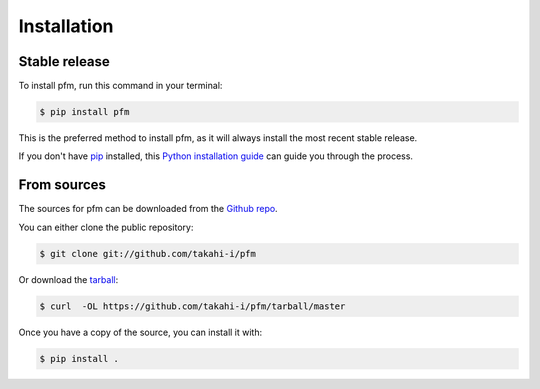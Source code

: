 .. highlight:: shell

============
Installation
============


Stable release
--------------

To install pfm, run this command in your terminal:

.. code-block:: console

    $ pip install pfm

This is the preferred method to install pfm, as it will always install the most recent stable release.

If you don't have `pip`_ installed, this `Python installation guide`_ can guide
you through the process.

.. _pip: https://pip.pypa.io
.. _Python installation guide: http://docs.python-guide.org/en/latest/starting/installation/


From sources
------------

The sources for pfm can be downloaded from the `Github repo`_.

You can either clone the public repository:

.. code-block:: console

    $ git clone git://github.com/takahi-i/pfm

Or download the `tarball`_:

.. code-block:: console

    $ curl  -OL https://github.com/takahi-i/pfm/tarball/master

Once you have a copy of the source, you can install it with:

.. code-block:: console

    $ pip install .


.. _Github repo: https://github.com/takahi-i/pfm
.. _tarball: https://github.com/takahi-i/pfm/tarball/master
